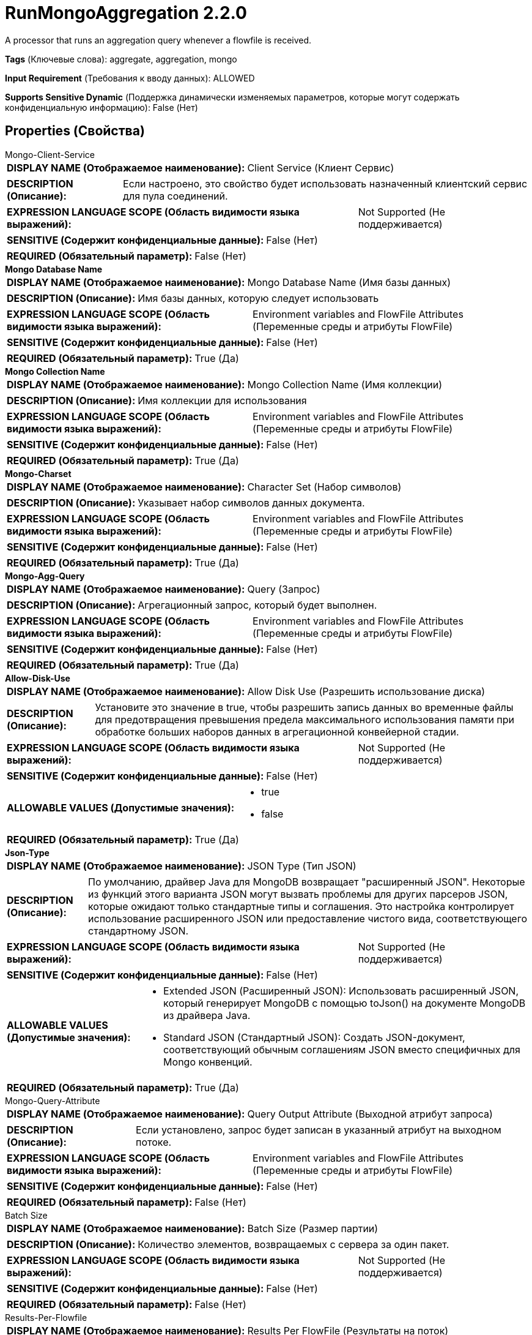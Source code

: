 = RunMongoAggregation 2.2.0

A processor that runs an aggregation query whenever a flowfile is received.

[horizontal]
*Tags* (Ключевые слова):
aggregate, aggregation, mongo
[horizontal]
*Input Requirement* (Требования к вводу данных):
ALLOWED
[horizontal]
*Supports Sensitive Dynamic* (Поддержка динамически изменяемых параметров, которые могут содержать конфиденциальную информацию):
 False (Нет) 



== Properties (Свойства)


.Mongo-Client-Service
************************************************
[horizontal]
*DISPLAY NAME (Отображаемое наименование):*:: Client Service (Клиент Сервис)

[horizontal]
*DESCRIPTION (Описание):*:: Если настроено, это свойство будет использовать назначенный клиентский сервис для пула соединений.


[horizontal]
*EXPRESSION LANGUAGE SCOPE (Область видимости языка выражений):*:: Not Supported (Не поддерживается)
[horizontal]
*SENSITIVE (Содержит конфиденциальные данные):*::  False (Нет) 

[horizontal]
*REQUIRED (Обязательный параметр):*::  False (Нет) 
************************************************
.*Mongo Database Name*
************************************************
[horizontal]
*DISPLAY NAME (Отображаемое наименование):*:: Mongo Database Name (Имя базы данных)

[horizontal]
*DESCRIPTION (Описание):*:: Имя базы данных, которую следует использовать


[horizontal]
*EXPRESSION LANGUAGE SCOPE (Область видимости языка выражений):*:: Environment variables and FlowFile Attributes (Переменные среды и атрибуты FlowFile)
[horizontal]
*SENSITIVE (Содержит конфиденциальные данные):*::  False (Нет) 

[horizontal]
*REQUIRED (Обязательный параметр):*::  True (Да) 
************************************************
.*Mongo Collection Name*
************************************************
[horizontal]
*DISPLAY NAME (Отображаемое наименование):*:: Mongo Collection Name (Имя коллекции)

[horizontal]
*DESCRIPTION (Описание):*:: Имя коллекции для использования


[horizontal]
*EXPRESSION LANGUAGE SCOPE (Область видимости языка выражений):*:: Environment variables and FlowFile Attributes (Переменные среды и атрибуты FlowFile)
[horizontal]
*SENSITIVE (Содержит конфиденциальные данные):*::  False (Нет) 

[horizontal]
*REQUIRED (Обязательный параметр):*::  True (Да) 
************************************************
.*Mongo-Charset*
************************************************
[horizontal]
*DISPLAY NAME (Отображаемое наименование):*:: Character Set (Набор символов)

[horizontal]
*DESCRIPTION (Описание):*:: Указывает набор символов данных документа.


[horizontal]
*EXPRESSION LANGUAGE SCOPE (Область видимости языка выражений):*:: Environment variables and FlowFile Attributes (Переменные среды и атрибуты FlowFile)
[horizontal]
*SENSITIVE (Содержит конфиденциальные данные):*::  False (Нет) 

[horizontal]
*REQUIRED (Обязательный параметр):*::  True (Да) 
************************************************
.*Mongo-Agg-Query*
************************************************
[horizontal]
*DISPLAY NAME (Отображаемое наименование):*:: Query (Запрос)

[horizontal]
*DESCRIPTION (Описание):*:: Агрегационный запрос, который будет выполнен.


[horizontal]
*EXPRESSION LANGUAGE SCOPE (Область видимости языка выражений):*:: Environment variables and FlowFile Attributes (Переменные среды и атрибуты FlowFile)
[horizontal]
*SENSITIVE (Содержит конфиденциальные данные):*::  False (Нет) 

[horizontal]
*REQUIRED (Обязательный параметр):*::  True (Да) 
************************************************
.*Allow-Disk-Use*
************************************************
[horizontal]
*DISPLAY NAME (Отображаемое наименование):*:: Allow Disk Use (Разрешить использование диска)

[horizontal]
*DESCRIPTION (Описание):*:: Установите это значение в true, чтобы разрешить запись данных во временные файлы для предотвращения превышения предела максимального использования памяти при обработке больших наборов данных в агрегационной конвейерной стадии.


[horizontal]
*EXPRESSION LANGUAGE SCOPE (Область видимости языка выражений):*:: Not Supported (Не поддерживается)
[horizontal]
*SENSITIVE (Содержит конфиденциальные данные):*::  False (Нет) 

[horizontal]
*ALLOWABLE VALUES (Допустимые значения):*::

* true

* false


[horizontal]
*REQUIRED (Обязательный параметр):*::  True (Да) 
************************************************
.*Json-Type*
************************************************
[horizontal]
*DISPLAY NAME (Отображаемое наименование):*:: JSON Type (Тип JSON)

[horizontal]
*DESCRIPTION (Описание):*:: По умолчанию, драйвер Java для MongoDB возвращает "расширенный JSON". Некоторые из функций этого варианта JSON могут вызвать проблемы для других парсеров JSON, которые ожидают только стандартные типы и соглашения. Это настройка контролирует использование расширенного JSON или предоставление чистого вида, соответствующего стандартному JSON.


[horizontal]
*EXPRESSION LANGUAGE SCOPE (Область видимости языка выражений):*:: Not Supported (Не поддерживается)
[horizontal]
*SENSITIVE (Содержит конфиденциальные данные):*::  False (Нет) 

[horizontal]
*ALLOWABLE VALUES (Допустимые значения):*::

* Extended JSON (Расширенный JSON): Использовать расширенный JSON, который генерирует MongoDB с помощью toJson() на документе MongoDB из драйвера Java. 

* Standard JSON (Стандартный JSON): Создать JSON-документ, соответствующий обычным соглашениям JSON вместо специфичных для Mongo конвенций. 


[horizontal]
*REQUIRED (Обязательный параметр):*::  True (Да) 
************************************************
.Mongo-Query-Attribute
************************************************
[horizontal]
*DISPLAY NAME (Отображаемое наименование):*:: Query Output Attribute (Выходной атрибут запроса)

[horizontal]
*DESCRIPTION (Описание):*:: Если установлено, запрос будет записан в указанный атрибут на выходном потоке.


[horizontal]
*EXPRESSION LANGUAGE SCOPE (Область видимости языка выражений):*:: Environment variables and FlowFile Attributes (Переменные среды и атрибуты FlowFile)
[horizontal]
*SENSITIVE (Содержит конфиденциальные данные):*::  False (Нет) 

[horizontal]
*REQUIRED (Обязательный параметр):*::  False (Нет) 
************************************************
.Batch Size
************************************************
[horizontal]
*DISPLAY NAME (Отображаемое наименование):*:: Batch Size (Размер партии)

[horizontal]
*DESCRIPTION (Описание):*:: Количество элементов, возвращаемых с сервера за один пакет.


[horizontal]
*EXPRESSION LANGUAGE SCOPE (Область видимости языка выражений):*:: Not Supported (Не поддерживается)
[horizontal]
*SENSITIVE (Содержит конфиденциальные данные):*::  False (Нет) 

[horizontal]
*REQUIRED (Обязательный параметр):*::  False (Нет) 
************************************************
.Results-Per-Flowfile
************************************************
[horizontal]
*DISPLAY NAME (Отображаемое наименование):*:: Results Per FlowFile (Результаты на поток)

[horizontal]
*DESCRIPTION (Описание):*:: Сколько результатов помещать в один поток. Весь тело будет рассматриваться как JSON-массив результатов.


[horizontal]
*EXPRESSION LANGUAGE SCOPE (Область видимости языка выражений):*:: Not Supported (Не поддерживается)
[horizontal]
*SENSITIVE (Содержит конфиденциальные данные):*::  False (Нет) 

[horizontal]
*REQUIRED (Обязательный параметр):*::  False (Нет) 
************************************************
.Mongo-Date-Format
************************************************
[horizontal]
*DISPLAY NAME (Отображаемое наименование):*:: Date Format (Формат даты)

[horizontal]
*DESCRIPTION (Описание):*:: Строка формата даты, которая будет использоваться для форматирования полей Date, возвращаемых из Mongo. Применяется только в том случае, если формат вывода JSON установлен на Стандартный JSON.


[horizontal]
*EXPRESSION LANGUAGE SCOPE (Область видимости языка выражений):*:: Environment variables and FlowFile Attributes (Переменные среды и атрибуты FlowFile)
[horizontal]
*SENSITIVE (Содержит конфиденциальные данные):*::  False (Нет) 

[horizontal]
*REQUIRED (Обязательный параметр):*::  False (Нет) 
************************************************










=== Relationships (Связи)

[cols="1a,2a",options="header",]
|===
|Наименование |Описание

|`failure`
|The input flowfile gets sent to this relationship when the query fails.

|`original`
|The input flowfile gets sent to this relationship when the query succeeds.

|`results`
|The result set of the aggregation will be sent to this relationship.

|===





=== Writes Attributes (Записываемые атрибуты)

[cols="1a,2a",options="header",]
|===
|Наименование |Описание

|`amqp$appId`
|The App ID field from the AMQP Message

|===








